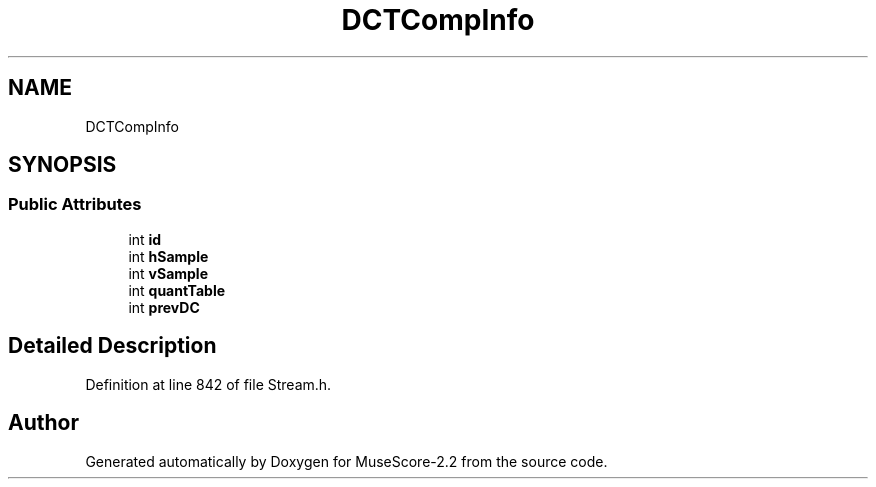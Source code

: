 .TH "DCTCompInfo" 3 "Mon Jun 5 2017" "MuseScore-2.2" \" -*- nroff -*-
.ad l
.nh
.SH NAME
DCTCompInfo
.SH SYNOPSIS
.br
.PP
.SS "Public Attributes"

.in +1c
.ti -1c
.RI "int \fBid\fP"
.br
.ti -1c
.RI "int \fBhSample\fP"
.br
.ti -1c
.RI "int \fBvSample\fP"
.br
.ti -1c
.RI "int \fBquantTable\fP"
.br
.ti -1c
.RI "int \fBprevDC\fP"
.br
.in -1c
.SH "Detailed Description"
.PP 
Definition at line 842 of file Stream\&.h\&.

.SH "Author"
.PP 
Generated automatically by Doxygen for MuseScore-2\&.2 from the source code\&.
